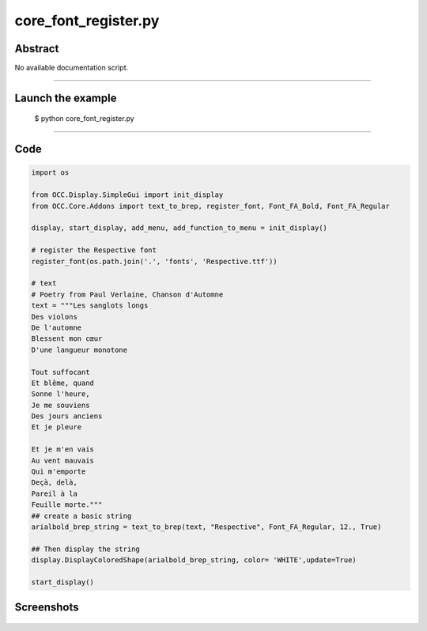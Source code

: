 core_font_register.py
=====================

Abstract
^^^^^^^^

No available documentation script.


------

Launch the example
^^^^^^^^^^^^^^^^^^

  $ python core_font_register.py

------


Code
^^^^


.. code-block:: python

  
  import os
  
  from OCC.Display.SimpleGui import init_display
  from OCC.Core.Addons import text_to_brep, register_font, Font_FA_Bold, Font_FA_Regular
  
  display, start_display, add_menu, add_function_to_menu = init_display()
  
  # register the Respective font
  register_font(os.path.join('.', 'fonts', 'Respective.ttf'))
  
  # text
  # Poetry from Paul Verlaine, Chanson d'Automne
  text = """Les sanglots longs
  Des violons
  De l'automne
  Blessent mon cœur
  D'une langueur monotone
  
  Tout suffocant
  Et blême, quand
  Sonne l'heure,
  Je me souviens
  Des jours anciens
  Et je pleure
  
  Et je m'en vais
  Au vent mauvais
  Qui m'emporte
  Deçà, delà,
  Pareil à la
  Feuille morte."""
  ## create a basic string
  arialbold_brep_string = text_to_brep(text, "Respective", Font_FA_Regular, 12., True)
  
  ## Then display the string
  display.DisplayColoredShape(arialbold_brep_string, color= 'WHITE',update=True)
  
  start_display()

Screenshots
^^^^^^^^^^^


  .. image:: images/screenshots/capture-core_font_register-1-1511701746.jpeg

